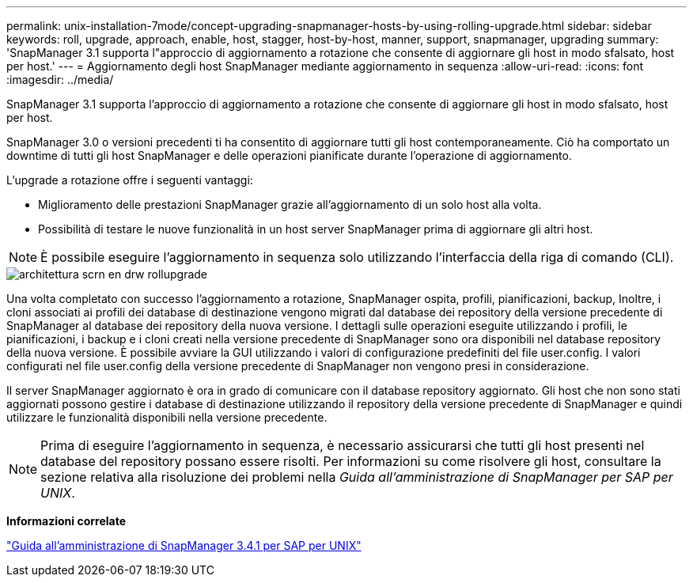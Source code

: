 ---
permalink: unix-installation-7mode/concept-upgrading-snapmanager-hosts-by-using-rolling-upgrade.html 
sidebar: sidebar 
keywords: roll, upgrade, approach, enable, host, stagger, host-by-host, manner, support, snapmanager, upgrading 
summary: 'SnapManager 3.1 supporta l"approccio di aggiornamento a rotazione che consente di aggiornare gli host in modo sfalsato, host per host.' 
---
= Aggiornamento degli host SnapManager mediante aggiornamento in sequenza
:allow-uri-read: 
:icons: font
:imagesdir: ../media/


[role="lead"]
SnapManager 3.1 supporta l'approccio di aggiornamento a rotazione che consente di aggiornare gli host in modo sfalsato, host per host.

SnapManager 3.0 o versioni precedenti ti ha consentito di aggiornare tutti gli host contemporaneamente. Ciò ha comportato un downtime di tutti gli host SnapManager e delle operazioni pianificate durante l'operazione di aggiornamento.

L'upgrade a rotazione offre i seguenti vantaggi:

* Miglioramento delle prestazioni SnapManager grazie all'aggiornamento di un solo host alla volta.
* Possibilità di testare le nuove funzionalità in un host server SnapManager prima di aggiornare gli altri host.



NOTE: È possibile eseguire l'aggiornamento in sequenza solo utilizzando l'interfaccia della riga di comando (CLI).

image::../media/scrn_en_drw_rollupgrade_architecture.gif[architettura scrn en drw rollupgrade]

Una volta completato con successo l'aggiornamento a rotazione, SnapManager ospita, profili, pianificazioni, backup, Inoltre, i cloni associati ai profili dei database di destinazione vengono migrati dal database dei repository della versione precedente di SnapManager al database dei repository della nuova versione. I dettagli sulle operazioni eseguite utilizzando i profili, le pianificazioni, i backup e i cloni creati nella versione precedente di SnapManager sono ora disponibili nel database repository della nuova versione. È possibile avviare la GUI utilizzando i valori di configurazione predefiniti del file user.config. I valori configurati nel file user.config della versione precedente di SnapManager non vengono presi in considerazione.

Il server SnapManager aggiornato è ora in grado di comunicare con il database repository aggiornato. Gli host che non sono stati aggiornati possono gestire i database di destinazione utilizzando il repository della versione precedente di SnapManager e quindi utilizzare le funzionalità disponibili nella versione precedente.


NOTE: Prima di eseguire l'aggiornamento in sequenza, è necessario assicurarsi che tutti gli host presenti nel database del repository possano essere risolti. Per informazioni su come risolvere gli host, consultare la sezione relativa alla risoluzione dei problemi nella _Guida all'amministrazione di SnapManager per SAP per UNIX_.

*Informazioni correlate*

https://library.netapp.com/ecm/ecm_download_file/ECMP12481453["Guida all'amministrazione di SnapManager 3.4.1 per SAP per UNIX"^]

